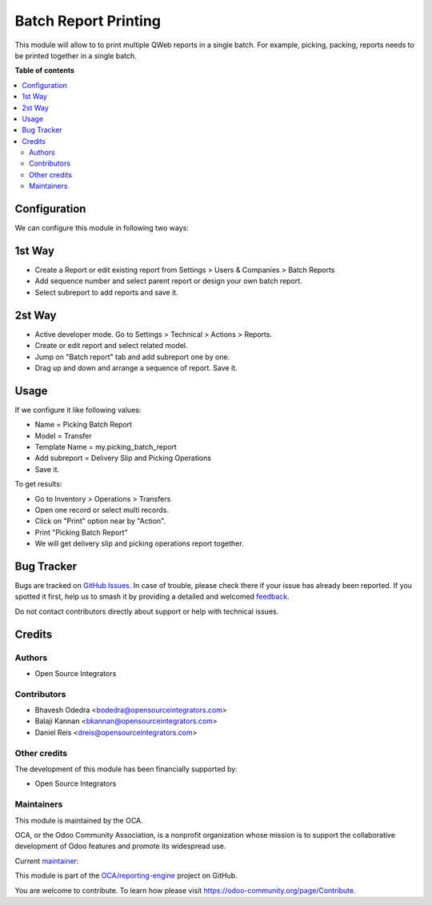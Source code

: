 =====================
Batch Report Printing
=====================

.. 
   !!!!!!!!!!!!!!!!!!!!!!!!!!!!!!!!!!!!!!!!!!!!!!!!!!!!
   !! This file is generated by oca-gen-addon-readme !!
   !! changes will be overwritten.                   !!
   !!!!!!!!!!!!!!!!!!!!!!!!!!!!!!!!!!!!!!!!!!!!!!!!!!!!
   !! source digest: sha256:521d6e589834f3c57ca169dec74840b5a44f73a220d3b5f2b0c505d683d61704
   !!!!!!!!!!!!!!!!!!!!!!!!!!!!!!!!!!!!!!!!!!!!!!!!!!!!

.. |badge1| image:: https://img.shields.io/badge/maturity-Beta-yellow.png
    :target: https://odoo-community.org/page/development-status
    :alt: Beta
.. |badge2| image:: https://img.shields.io/badge/licence-AGPL--3-blue.png
    :target: http://www.gnu.org/licenses/agpl-3.0-standalone.html
    :alt: License: AGPL-3
.. |badge3| image:: https://img.shields.io/badge/github-OCA%2Freporting--engine-lightgray.png?logo=github
    :target: https://github.com/OCA/reporting-engine/tree/13.0/report_batch
    :alt: OCA/reporting-engine
.. |badge4| image:: https://img.shields.io/badge/weblate-Translate%20me-F47D42.png
    :target: https://translation.odoo-community.org/projects/reporting-engine-13-0/reporting-engine-13-0-report_batch
    :alt: Translate me on Weblate
.. |badge5| image:: https://img.shields.io/badge/runboat-Try%20me-875A7B.png
    :target: https://runboat.odoo-community.org/builds?repo=OCA/reporting-engine&target_branch=13.0
    :alt: Try me on Runboat

|badge1| |badge2| |badge3| |badge4| |badge5|

This module will allow to to print multiple QWeb reports in a single batch.
For example, picking, packing, reports needs to be printed together
in a single batch.

**Table of contents**

.. contents::
   :local:

Configuration
=============

We can configure this module in following two ways:

1st Way
=======

* Create a Report or edit existing report from Settings > Users & Companies >
  Batch Reports
* Add sequence number and select parent report or design your own batch report.
* Select subreport to add reports and save it.

2st Way
=======

* Active developer mode. Go to Settings > Technical > Actions > Reports.
* Create or edit report and select related model.
* Jump on "Batch report" tab and add subreport one by one.
* Drag up and down and arrange a sequence of report. Save it.

Usage
=====

If we configure it like following values:

* Name = Picking Batch Report
* Model = Transfer
* Template Name = my.picking_batch_report
* Add subreport = Delivery Slip and Picking Operations
* Save it.

To get results:

* Go to Inventory > Operations > Transfers
* Open one record or select multi records.
* Click on "Print" option near by "Action".
* Print "Picking Batch Report"
* We will get delivery slip and picking operations report together.

Bug Tracker
===========

Bugs are tracked on `GitHub Issues <https://github.com/OCA/reporting-engine/issues>`_.
In case of trouble, please check there if your issue has already been reported.
If you spotted it first, help us to smash it by providing a detailed and welcomed
`feedback <https://github.com/OCA/reporting-engine/issues/new?body=module:%20report_batch%0Aversion:%2013.0%0A%0A**Steps%20to%20reproduce**%0A-%20...%0A%0A**Current%20behavior**%0A%0A**Expected%20behavior**>`_.

Do not contact contributors directly about support or help with technical issues.

Credits
=======

Authors
~~~~~~~

* Open Source Integrators

Contributors
~~~~~~~~~~~~

* Bhavesh Odedra <bodedra@opensourceintegrators.com>
* Balaji Kannan <bkannan@opensourceintegrators.com>
* Daniel Reis <dreis@opensourceintegrators.com>

Other credits
~~~~~~~~~~~~~

The development of this module has been financially supported by:

* Open Source Integrators

Maintainers
~~~~~~~~~~~

This module is maintained by the OCA.

.. image:: https://odoo-community.org/logo.png
   :alt: Odoo Community Association
   :target: https://odoo-community.org

OCA, or the Odoo Community Association, is a nonprofit organization whose
mission is to support the collaborative development of Odoo features and
promote its widespread use.

.. |maintainer-bodedra| image:: https://github.com/bodedra.png?size=40px
    :target: https://github.com/bodedra
    :alt: bodedra

Current `maintainer <https://odoo-community.org/page/maintainer-role>`__:

|maintainer-bodedra| 

This module is part of the `OCA/reporting-engine <https://github.com/OCA/reporting-engine/tree/13.0/report_batch>`_ project on GitHub.

You are welcome to contribute. To learn how please visit https://odoo-community.org/page/Contribute.
